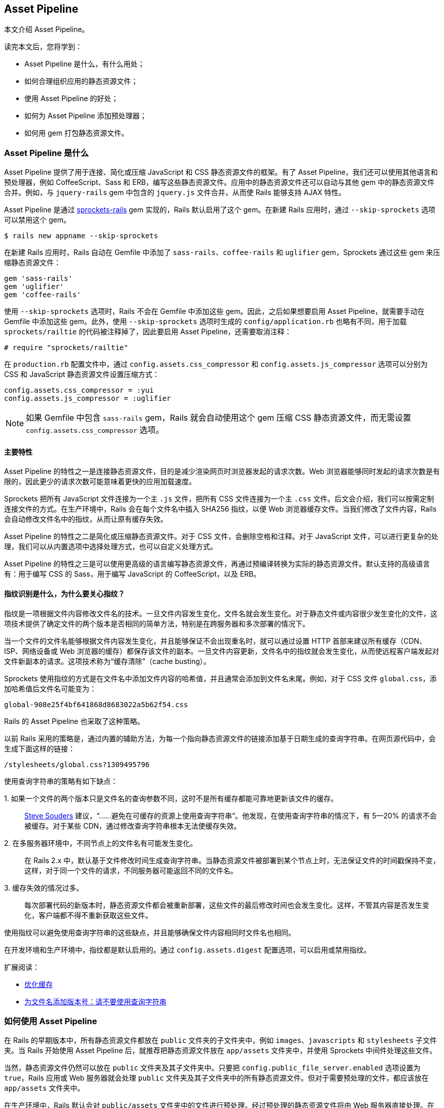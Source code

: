 [[the-asset-pipeline]]
== Asset Pipeline

// chinakr 翻译

[.chapter-abstract]
--
本文介绍 Asset Pipeline。

读完本文后，您将学到：

* Asset Pipeline 是什么，有什么用处；
* 如何合理组织应用的静态资源文件；
* 使用 Asset Pipeline 的好处；
* 如何为 Asset Pipeline 添加预处理器；
* 如何用 gem 打包静态资源文件。
--

[[what-is-the-asset-pipeline]]
=== Asset Pipeline 是什么

Asset Pipeline 提供了用于连接、简化或压缩 JavaScript 和 CSS 静态资源文件的框架。有了 Asset Pipeline，我们还可以使用其他语言和预处理器，例如 CoffeeScript、Sass 和 ERB，编写这些静态资源文件。应用中的静态资源文件还可以自动与其他 gem 中的静态资源文件合并。例如，与 `jquery-rails` gem 中包含的 `jquery.js` 文件合并，从而使 Rails 能够支持 AJAX 特性。

Asset Pipeline 是通过 link:https://github.com/rails/sprockets-rails[sprockets-rails] gem 实现的，Rails 默认启用了这个 gem。在新建 Rails 应用时，通过 `--skip-sprockets` 选项可以禁用这个 gem。

[source,sh]
----
$ rails new appname --skip-sprockets
----

在新建 Rails 应用时，Rails 自动在 Gemfile 中添加了 `sass-rails`、`coffee-rails` 和 `uglifier` gem，Sprockets 通过这些 gem 来压缩静态资源文件：

[source,ruby]
----
gem 'sass-rails'
gem 'uglifier'
gem 'coffee-rails'
----

使用 `--skip-sprockets` 选项时，Rails 不会在 Gemfile 中添加这些 gem。因此，之后如果想要启用 Asset Pipeline，就需要手动在 Gemfile 中添加这些 gem。此外，使用 `--skip-sprockets` 选项时生成的 `config/application.rb` 也略有不同，用于加载 `sprockets/railtie` 的代码被注释掉了，因此要启用 Asset Pipeline，还需要取消注释：

[source,ruby]
----
# require "sprockets/railtie"
----

在 `production.rb` 配置文件中，通过 `config.assets.css_compressor` 和 `config.assets.js_compressor` 选项可以分别为 CSS 和 JavaScript 静态资源文件设置压缩方式：

[source,ruby]
----
config.assets.css_compressor = :yui
config.assets.js_compressor = :uglifier
----

NOTE: 如果 Gemfile 中包含 `sass-rails` gem，Rails 就会自动使用这个 gem 压缩 CSS 静态资源文件，而无需设置 `config.assets.css_compressor` 选项。

[[main-features]]
==== 主要特性

Asset Pipeline 的特性之一是连接静态资源文件，目的是减少渲染网页时浏览器发起的请求次数。Web 浏览器能够同时发起的请求次数是有限的，因此更少的请求次数可能意味着更快的应用加载速度。

Sprockets 把所有 JavaScript 文件连接为一个主 `.js` 文件，把所有 CSS 文件连接为一个主 `.css` 文件。后文会介绍，我们可以按需定制连接文件的方式。在生产环境中，Rails 会在每个文件名中插入 SHA256 指纹，以便 Web 浏览器缓存文件。当我们修改了文件内容，Rails 会自动修改文件名中的指纹，从而让原有缓存失效。

Asset Pipeline 的特性之二是简化或压缩静态资源文件。对于 CSS 文件，会删除空格和注释。对于 JavaScript 文件，可以进行更复杂的处理，我们可以从内置选项中选择处理方式，也可以自定义处理方式。

Asset Pipeline 的特性之三是可以使用更高级的语言编写静态资源文件，再通过预编译转换为实际的静态资源文件。默认支持的高级语言有：用于编写 CSS 的 Sass，用于编写 JavaScript 的 CoffeeScript，以及 ERB。

[[what-is-fingerprinting-and-why-should-i-care]]
==== 指纹识别是什么，为什么要关心指纹？

指纹是一项根据文件内容修改文件名的技术。一旦文件内容发生变化，文件名就会发生变化。对于静态文件或内容很少发生变化的文件，这项技术提供了确定文件的两个版本是否相同的简单方法，特别是在跨服务器和多次部署的情况下。

当一个文件的文件名能够根据文件内容发生变化，并且能够保证不会出现重名时，就可以通过设置 HTTP 首部来建议所有缓存（CDN、ISP、网络设备或 Web 浏览器的缓存）都保存该文件的副本。一旦文件内容更新，文件名中的指纹就会发生变化，从而使远程客户端发起对文件新副本的请求。这项技术称为“缓存清除”（cache busting）。

Sprockets 使用指纹的方式是在文件名中添加文件内容的哈希值，并且通常会添加到文件名末尾。例如，对于 CSS 文件 `global.css`，添加哈希值后文件名可能变为：

----
global-908e25f4bf641868d8683022a5b62f54.css
----

Rails 的 Asset Pipeline 也采取了这种策略。

以前 Rails 采用的策略是，通过内置的辅助方法，为每一个指向静态资源文件的链接添加基于日期生成的查询字符串。在网页源代码中，会生成下面这样的链接：

----
/stylesheets/global.css?1309495796
----

使用查询字符串的策略有如下缺点：

+1.+ 如果一个文件的两个版本只是文件名的查询参数不同，这时不是所有缓存都能可靠地更新该文件的缓存。::
  link:http://www.stevesouders.com/blog/2008/08/23/revving-filenames-dont-use-querystring/[Steve Souders] 建议，“……避免在可缓存的资源上使用查询字符串”。他发现，在使用查询字符串的情况下，有 5—20% 的请求不会被缓存。对于某些 CDN，通过修改查询字符串根本无法使缓存失效。

+2.+ 在多服务器环境中，不同节点上的文件名有可能发生变化。::
  在 Rails 2.x 中，默认基于文件修改时间生成查询字符串。当静态资源文件被部署到某个节点上时，无法保证文件的时间戳保持不变，这样，对于同一个文件的请求，不同服务器可能返回不同的文件名。

+3.+ 缓存失效的情况过多。::
  每次部署代码的新版本时，静态资源文件都会被重新部署，这些文件的最后修改时间也会发生变化。这样，不管其内容是否发生变化，客户端都不得不重新获取这些文件。

使用指纹可以避免使用查询字符串的这些缺点，并且能够确保文件内容相同时文件名也相同。

在开发环境和生产环境中，指纹都是默认启用的。通过 `config.assets.digest` 配置选项，可以启用或禁用指纹。

扩展阅读：

* link:http://code.google.com/speed/page-speed/docs/caching.html[优化缓存]
* link:http://www.stevesouders.com/blog/2008/08/23/revving-filenames-dont-use-querystring/[为文件名添加版本号：请不要使用查询字符串]

[[how-to-use-the-asset-pipeline]]
=== 如何使用 Asset Pipeline

在 Rails 的早期版本中，所有静态资源文件都放在 `public` 文件夹的子文件夹中，例如 `images`、`javascripts` 和 `stylesheets` 子文件夹。当 Rails 开始使用 Asset Pipeline 后，就推荐把静态资源文件放在 `app/assets` 文件夹中，并使用 Sprockets 中间件处理这些文件。

当然，静态资源文件仍然可以放在 `public` 文件夹及其子文件夹中。只要把 `config.public_file_server.enabled` 选项设置为 `true`，Rails 应用或 Web 服务器就会处理 `public` 文件夹及其子文件夹中的所有静态资源文件。但对于需要预处理的文件，都应该放在 `app/assets` 文件夹中。

在生产环境中，Rails 默认会对 `public/assets` 文件夹中的文件进行预处理。经过预处理的静态资源文件将由 Web 服务器直接处理。在生产环境中，`app/assets` 文件夹中的文件不会直接交由 Web 服务器处理。

[[controller-specific-assets]]
==== 针对控制器的静态资源文件

当我们使用生成器生成脚手架或控制器时，Rails 会同时为控制器生成 JavaScript 文件（如果 Gemfile 中包含了 `coffee-rails` gem，那么生成的是 CoffeeScript 文件）和 CSS 文件（如果 Gemfile 中包含了 `sass-rails` gem，那么生成的是 SCSS 文件）。此外，在生成脚手架时，Rails 还会生成 `scaffolds.css` 文件（如果 Gemfile 中包含了 `sass-rails` gem，那么生成的是 `scaffolds.scss` 文件）。

例如，当我们生成 `ProjectsController` 时，Rails 会新建 `app/assets/javascripts/projects.coffee` 文件和 `app/assets/stylesheets/projects.scss` 文件。默认情况下，应用会通过 `require_tree` 指令引入这两个文件。关于 `require_tree` 指令的更多介绍，请参阅 <<manifest-files-and-directives>>。

针对控制器的 JavaScript 文件和 CSS 文件也可以只在相应的控制器中引入：

`<%= javascript_include_tag params[:controller] %>` 或 `<%= stylesheet_link_tag params[:controller] %>`

此时，千万不要使用 `require_tree` 指令，否则就会重复包含这些静态资源文件。

WARNING: 在进行静态资源文件预编译时，请确保针对控制器的静态文件是在按页加载时进行预编译的。默认情况下，Rails 不会自动对 `.coffee` 和 `.scss` 文件进行预编译。关于预编译工作原理的更多介绍，请参阅 <<precompiling-assets>>。

NOTE: 要使用 CoffeeScript，就必须安装支持 ExecJS 的运行时。macOS 和 Windows 已经预装了此类运行时。关于所有可用运行时的更多介绍，请参阅 link:https://github.com/rails/execjs#readme[ExecJS] 文档。

通过在 `config/application.rb` 配置文件中添加下述代码，可以禁止生成针对控制器的静态资源文件：

[source,ruby]
----
config.generators do |g|
  g.assets false
end
----

[[asset-organization]]
==== 静态资源文件的组织方式

应用的 Asset Pipeline 静态资源文件可以储存在三个位置：`app/assets`、`lib/assets` 和 `vendor/assets`。

* `app/assets` 文件夹用于储存应用自有的静态资源文件，例如自定义图像、JavaScript 文件和 CSS 文件。

* `lib/assets` 文件夹用于储存自有代码库的静态资源文件，这些代码库或者不适合放在当前应用中，或者需要在多个应用间共享。

* `vendor/assets` 文件夹用于储存第三方代码库的静态资源文件，例如 JavaScript 插件和 CSS 框架。如果第三方代码库中引用了同样由 Asset Pipeline 处理的静态资源文件（图像、CSS 文件等），就必须使用 `asset_path` 这样的辅助方法重新编写相关代码。

WARNING: 从 Rails 3 升级而来的用户需要注意，通过设置应用的清单文件， 我们可以包含 `lib/assets` 和 `vendor/assets` 文件夹中的静态资源文件，但是这两个文件夹不再是预编译数组的一部分。更多介绍请参阅 <<precompiling-assets>>。

[[search-paths]]
===== 搜索路径

当清单文件或辅助方法引用了静态资源文件时，Sprockets 会在静态资源文件的三个默认存储位置中进行查找。

这三个默认存储位置分别是 `app/assets` 文件夹的 `images`、`javascripts` 和 `stylesheets` 子文件夹，实际上这三个文件夹并没有什么特别之处，所有的 `app/assets/*` 文件夹及其子文件夹都会被搜索。

例如，下列文件：

----
app/assets/javascripts/home.js
lib/assets/javascripts/moovinator.js
vendor/assets/javascripts/slider.js
vendor/assets/somepackage/phonebox.js
----

在清单文件中可以像下面这样进行引用：

[source,javascript]
----
//= require home
//= require moovinator
//= require slider
//= require phonebox
----

这些文件夹的子文件夹中的静态资源文件：

----
app/assets/javascripts/sub/something.js
----

可以像下面这样进行引用：

[source,javascript]
----
//= require sub/something
----

通过在 Rails 控制台中检查 `Rails.application.config.assets.paths` 变量，我们可以查看搜索路径。

除了标准的 `app/assets/*` 路径，还可以在 `config/application.rb` 配置文件中为 Asset Pipeline 添加其他路径。例如：

[source,ruby]
----
config.assets.paths << Rails.root.join("lib", "videoplayer", "flash")
----

Rails 会按照路径在搜索路径中出现的先后顺序，对路径进行遍历。因此，在默认情况下，`app/assets` 中的文件优先级最高，将会遮盖 `lib` 和 `vendor` 文件夹中的同名文件。

千万注意，在清单文件之外引用的静态资源文件必须添加到预编译数组中，否则无法在生产环境中使用。

[[using-index-files]]
===== 使用索引文件

对于 Sprockets，名为 `index`（带有相关扩展名）的文件具有特殊用途。

例如，假设应用中使用的 jQuery 库及多个模块储存在 `lib/assets/javascripts/library_name` 文件夹中，那么 `lib/assets/javascripts/library_name/index.js` 文件将作为这个库的清单文件。在这个库的清单文件中，应该按顺序列出所有需要加载的文件，或者干脆使用 `require_tree` 指令。

在应用的清单文件中，可以把这个库作为一个整体加载：

[source,javascript]
----
//= require library_name
----

这样，相关代码总是作为整体在应用中使用，降低了维护成本，并使代码保持简洁。

[[coding-links-to-assets]]
==== 创建指向静态资源文件的链接

Sprockets 没有为访问静态资源文件添加任何新方法，而是继续使用我们熟悉的 `javascript_include_tag` 和 `stylesheet_link_tag` 辅助方法：

[source,erb]
----
<%= stylesheet_link_tag "application", media: "all" %>
<%= javascript_include_tag "application" %>
----

如果使用了 Rails 默认包含的 `turbolinks` gem，并使用了 `data-turbolinks-track` 选项，Turbolinks 就会检查静态资源文件是否有更新，如果有更新就加载到页面中：

[source,erb]
----
<%= stylesheet_link_tag "application", media: "all", "data-turbolinks-track" => "reload" %>
<%= javascript_include_tag "application", "data-turbolinks-track" => "reload" %>
----

在常规视图中，我们可以像下面这样访问 `app/assets/images` 文件夹中的图像：

[source,erb]
----
<%= image_tag "rails.png" %>
----

如果在应用中启用了 Asset Pipeline，并且未在当前环境中禁用 Asset Pipeline，那么这个图像文件将由 Sprockets 处理。如果图像的位置是 `public/assets/rails.png`，那么将由 Web 服务器处理。

如果文件请求包含 SHA256 哈希值，例如 `public/assets/rails-f90d8a84c707a8dc923fca1ca1895ae8ed0a09237f6992015fef1e11be77c023.png`，处理的方式也是一样的。关于如何生成哈希值的介绍，请参阅 <<in-production>>。

Sprockets 还会检查 `config.assets.paths` 中指定的路径，其中包括 Rails 应用的标准路径和 Rails 引擎添加的路径。

也可以把图像放在子文件夹中，访问时只需加上子文件夹的名称即可：

[source,erb]
----
<%= image_tag "icons/rails.png" %>
----

WARNING: 如果对静态资源文件进行了预编译（请参阅 <<in-production>>），那么在页面中链接到并不存在的静态资源文件或空字符串将导致该页面抛出异常。因此，在使用 `image_tag` 等辅助方法处理用户提供的数据时一定要小心。

[[css-and-erb]]
===== CSS 和 ERB

Asset Pipeline 会自动计算 ERB 的值。也就是说，只要给 CSS 文件添加 `.erb` 扩展名（例如 `application.css.erb`），就可以在 CSS 规则中使用 `asset_path` 等辅助方法。

[source,erb]
----
.class { background-image: url(<%= asset_path 'image.png' %>) }
----

上述代码中的 `asset_path` 辅助方法会返回指向图像真实路径的链接。图像必须位于静态文件加载路径中，例如 `app/assets/images/image.png`，以便在这里引用。如果在 `public/assets` 文件夹中已经存在此图像的带指纹的版本，那么将引用这个带指纹的版本。

要想使用 link:http://en.wikipedia.org/wiki/Data_URI_scheme[data URI]（用于把图像数据直接嵌入 CSS 文件中），可以使用 `asset_data_uri` 辅助方法：

[source,erb]
----
#logo { background: url(<%= asset_data_uri 'logo.png' %>) }
----

`asset_data_uri` 辅助方法会把正确格式化后的 data URI 插入 CSS 源代码中。

注意，关闭标签不能使用 `-%>` 形式。

[[css-and-sass]]
===== CSS 和 Sass

在使用 Asset Pipeline 时，静态资源文件的路径都必须重写，为此 `sass-rails` gem 提供了 `-url` 和 `-path` 系列辅助方法（在 Sass 中使用连字符，在 Ruby 中使用下划线），用于处理图像、字体、视频、音频、JavaScript 和 CSS 等类型的静态资源文件。

* `image-url("rails.png")` 会返回 `url(/assets/rails.png)`
* `image-path("rails.png")` 会返回 `"/assets/rails.png"`

或使用更通用的形式：

* `asset-url("rails.png")` 返回 `url(/assets/rails.png)`
* `asset-path("rails.png")` 返回 `"/assets/rails.png"`

[[javascript-coffeescript-and-erb]]
===== JavaScript/CoffeeScript 和 ERB

只要给 JavaScript 文件添加 `.erb` 扩展名（例如 `application.js.erb`），就可以在 JavaScript 源代码中使用 `asset_path` 辅助方法：

[source,erb]
----
$('#logo').attr({ src: "<%= asset_path('logo.png') %>" });
----

上述代码中的 `asset_path` 辅助方法会返回指向图像真实路径的链接。

同样，只要给 CoffeeScript 文件添加 `.erb` 扩展名（例如 `application.coffee.erb`），就可以在 CoffeeScript 源代码中使用 `asset_path` 辅助方法：

[source,erb]
----
$('#logo').attr src: "<%= asset_path('logo.png') %>"
----

[[manifest-files-and-directives]]
==== 清单文件和指令

Sprockets 使用清单文件来确定需要包含和处理哪些静态资源文件。这些清单文件中的指令会告诉 Sprockets，要想创建 CSS 或 JavaScript 文件需要加载哪些文件。通过这些指令，可以让 Sprockets 加载指定文件，对这些文件进行必要的处理，然后把它们连接为单个文件，最后进行压缩（压缩方式取决于 `Rails.application.config.assets.js_compressor` 选项的值）。这样在页面中只需处理一个文件而非多个文件，减少了浏览器的请求次数，大大缩短了页面的加载时间。通过压缩还能使文件变小，使浏览器可以更快地下载。

例如，在默认情况下，新建 Rails 应用的 `app/assets/javascripts/application.js` 文件包含下面几行代码：

[source,javascript]
----
// ...
//= require jquery
//= require jquery_ujs
//= require_tree .
----

在 JavaScript 文件中，Sprockets 指令以 `//=.` 开头。上述代码中使用了 `require` 和 `require_tree` 指令。`require` 指令用于告知 Sprockets 哪些文件需要加载。这里加载的是 Sprockets 搜索路径中的 `jquery.js` 和 `jquery_ujs.js` 文件。我们不必显式提供文件的扩展名，因为 Sprockets 假定在 `.js` 文件中加载的总是 `.js` 文件。

`require_tree` 指令告知 `Sprockets` 以递归方式包含指定文件夹中的所有 JavaScript 文件。在指定文件夹路径时，必须使用相对于清单文件的相对路径。也可以通过 `require_directory` 指令包含指定文件夹中的所有 JavaScript 文件，此时将不会采取递归方式。

清单文件中的指令是按照从上到下的顺序处理的，但我们无法确定 `require_tree` 指令包含文件的顺序，因此不应该依赖于这些文件的顺序。如果想要确保连接文件时某些 JavaScript 文件出现在其他 JavaScript 文件之前，可以在清单文件中先行加载这些文件。注意，`require` 系列指令不会重复加载文件。

在默认情况下，新建 Rails 应用的 `app/assets/stylesheets/application.css` 文件包含下面几行代码：

[source,css]
----
/* ...
*= require_self
*= require_tree .
*/
----

无论新建 Rails 应用时是否使用了 `--skip-sprockets` 选项，Rails 都会创建 `app/assets/javascripts/application.js` 和 `app/assets/stylesheets/application.css` 文件。因此，之后想要使用 Asset Pipeline 非常容易。

我们在 JavaScript 文件中使用的指令同样可以在 CSS 文件中使用，此时加载的是 CSS 文件而不是 JavaScript 文件。在 CSS 清单文件中，`require_tree` 指令的工作原理和在 JavaScript 清单文件中相同，会加载指定文件夹中的所有 CSS 文件。

上述代码中使用了 `require_self` 指令，用于把当前文件中的 CSS 代码（如果存在）插入调用这个指令的位置。

NOTE: 要想使用多个 Sass 文件，通常应该使用 link:http://sass-lang.com/docs/yardoc/file.SASS_REFERENCE.html#import[Sass @import 规则]，而不是 Sprockets 指令。如果使用 Sprockets 指令，这些 Sass 文件将拥有各自的作用域，这样变量和混入只能在定义它们的文件中使用。

和使用 `require_tree` 指令相比，使用 `pass:[@import "*"]` 和 `pass:[@import "**/*"]` 的效果完全相同，都能加载指定文件夹中的所有文件。更多介绍和注意事项请参阅 link:https://github.com/rails/sass-rails#features[sass-rails 文档]。

我们可以根据需要使用多个清单文件。例如，可以用 `admin.js` 和 `admin.css` 清单文件分别包含应用管理后台的 JS 和 CSS 文件。

CSS 清单文件中指令的执行顺序类似于前文介绍的 JavaScript 清单文件，尤其是加载的文件都会按照指定顺序依次编译。例如，我们可以像下面这样把 3 个 CSS 文件连接在一起：

[source,css]
----
/* ...
*= require reset
*= require layout
*= require chrome
*/
----

[[preprocessing]]
==== 预处理

静态资源文件的扩展名决定了预处理的方式。在使用默认的 Rails gemset 生成控制器或脚手架时，会生成 CoffeeScript 和 SCSS 文件，而不是普通的 JavaScript 和 CSS 文件。在前文的例子中，生成 `projects` 控制器时会生成 `app/assets/javascripts/projects.coffee` 和 `app/assets/stylesheets/projects.scss` 文件。

在开发环境中，或 Asset Pipeline 被禁用时，会使用 `coffee-script` 和 `sass` gem 提供的处理器分别处理相应的文件请求，并把生成的 JavaScript 和 CSS 文件发给浏览器。当 Asset Pipeline 可用时，会对这些文件进行预处理，然后储存在 `public/assets` 文件夹中，由 Rails 应用或 Web 服务器处理。

通过添加其他扩展名，可以对文件进行更多预处理。对扩展名的解析顺序是从右到左，相应的预处理顺序也是从右到左。例如，对于 `app/assets/stylesheets/projects.scss.erb` 文件，会先处理 ERB，再处理 SCSS，最后作为 CSS 文件处理。同样，对于 `app/assets/javascripts/projects.coffee.erb` 文件，会先处理 ERB，再处理 CoffeeScript，最后作为 JavaScript 文件处理。

记住预处理顺序很重要。例如，如果我们把文件名写为 `app/assets/javascripts/projects.erb.coffee`，就会先处理 CoffeeScript，这时一旦遇到 ERB 代码就会出错。

[[in-development]]
=== 在开发环境中

在开发环境中，Asset Pipeline 会按照清单文件中指定的顺序处理静态资源文件。

对于清单文件 `app/assets/javascripts/application.js`：

[source,javascript]
----
//= require core
//= require projects
//= require tickets
----

会生成下面的 HTML：

[source,html]
----
<script src="/assets/core.js?body=1"></script>
<script src="/assets/projects.js?body=1"></script>
<script src="/assets/tickets.js?body=1"></script>
----

其中 `body` 参数是使用 Sprockets 时必须使用的参数。

[[runtime-error-checking]]
==== 检查运行时错误

在生产环境中，Asset Pipeline 默认会在运行时检查潜在错误。要想禁用此行为，可以设置：

[source,ruby]
----
config.assets.raise_runtime_errors = false
----

当此选项设置为 `true` 时，Asset Pipeline 会检查应用中加载的所有静态资源文件是否都已包含在 `config.assets.precompile` 列表中。如果此时 `config.assets.digest` 也设置为 `true`，Asset Pipeline 会要求所有对静态资源文件的请求都包含指纹（digest）。

[[raise-an-error-when-an-asset-is-not-found]]
==== 找不到静态资源时抛出错误

如果使用的 sprockets-rails 是 3.2.0 或以上版本，可以配置找不到静态资源时的行为。如果禁用了“静态资源后备机制”，找不到静态资源时抛出错误。

[source,ruby]
----
config.assets.unknown_asset_fallback = false
----

如果启用了“静态资源后备机制”，找不到静态资源时，输出路径，而不抛出错误。静态资源后备机制默认启用。

[[turning-digests-off]]
==== 关闭指纹

通过修改 `config/environments/development.rb` 配置文件，我们可以关闭指纹：

[source,ruby]
----
config.assets.digest = false
----

当此选项设置为 `true` 时，Rails 会为静态资源文件的 URL 生成指纹。

[[turning-debugging-off]]
==== 关闭调试

通过修改 `config/environments/development.rb` 配置文件，我们可以关闭调式模式：

[source,ruby]
----
config.assets.debug = false
----

当调试模式关闭时，Sprockets 会对所有文件进行必要的预处理，然后把它们连接起来。此时，前文的清单文件会生成下面的 HTML：

[source,html]
----
<script src="/assets/application.js"></script>
----

当服务器启动后，静态资源文件将在第一次请求时进行编译和缓存。Sprockets 通过设置 `must-revalidate Cache-Control` HTTP 首部，来减少后续请求造成的开销，此时对于后续请求浏览器会得到 304（未修改）响应。

如果清单文件中的某个文件在两次请求之间发生了变化，服务器会使用新编译的文件作为响应。

还可以通过 Rails 辅助方法启用调试模式：

[source,erb]
----
<%= stylesheet_link_tag "application", debug: true %>
<%= javascript_include_tag "application", debug: true %>
----

当然，如果已经启用了调式模式，再使用 `:debug` 选项就完全是多余的了。

在开发模式中，我们也可以启用压缩功能以检查其工作是否正常，在需要进行调试时再禁用压缩功能。

[[in-production]]
=== 在生产环境中

在生产环境中，Sprockets 会使用前文介绍的指纹机制。默认情况下，Rails 假定静态资源文件都经过了预编译，并将由 Web 服务器处理。

在预编译阶段，Sprockets 会根据静态资源文件的内容生成 SHA256 哈希值，并在保存文件时把这个哈希值添加到文件名中。Rails 辅助方法会用这些包含指纹的文件名代替清单文件中的文件名。

例如，下面的代码：

[source,erb]
----
<%= javascript_include_tag "application" %>
<%= stylesheet_link_tag "application" %>
----

会生成下面的 HTML：

[source,html]
----
<script src="/assets/application-908e25f4bf641868d8683022a5b62f54.js"></script>
<link href="/assets/application-4dd5b109ee3439da54f5bdfd78a80473.css" media="screen"
rel="stylesheet" />
----

NOTE: Rails 开始使用 Asset Pipeline 后，不再使用 `:cache` 和 `:concat` 选项，因此在调用 `javascript_include_tag` 和 `stylesheet_link_tag` 辅助方法时需要删除这些选项。

可以通过 `config.assets.digest` 初始化选项（默认为 `true`）启用或禁用指纹功能。

NOTE: 在正常情况下，请不要修改默认的 `config.assets.digest` 选项（默认为 `true`）。如果文件名中未包含指纹，并且 HTTP 头信息的过期时间设置为很久以后，远程客户端将无法在文件内容发生变化时重新获取文件。

[[precompiling-assets]]
==== 预编译静态资源文件

Rails 提供了一个 Rake 任务，用于编译 Asset Pipeline 清单文件中的静态资源文件和其他相关文件。

经过编译的静态资源文件将储存在 `config.assets.prefix` 选项指定的路径中，默认为 `/assets` 文件夹。

部署 Rails 应用时可以在服务器上执行这个 Rake 任务，以便直接在服务器上完成静态资源文件的编译。关于本地编译的介绍，请参阅下一节。

这个 Rake 任务是：

[source,sh]
----
$ RAILS_ENV=production bin/rails assets:precompile
----

Capistrano（v2.15.1 及更高版本）提供了对这个 Rake 任务的支持。只需把下面这行代码添加到 `Capfile` 中：

[source,ruby]
----
load 'deploy/assets'
----

就会把 `config.assets.prefix` 选项指定的文件夹链接到 `shared/assets` 文件夹。当然，如果 `shared/assets` 文件夹已经用于其他用途，我们就得自己编写部署任务了。

需要注意的是，`shared/assets` 文件夹会在多次部署之间共享，这样引用了这些静态资源文件的远程客户端的缓存页面在其生命周期中就能正常工作。

编译文件时的默认匹配器（matcher）包括 `application.js`、`application.css`，以及 `app/assets` 文件夹和 gem 中的所有非 JS/CSS 文件（会自动包含所有图像）：

[source,ruby]
----
[ Proc.new { |filename, path| path =~ /app\/assets/ && !%w(.js .css).include?(File.extname(filename)) },
/application.(css|js)$/ ]
----

NOTE: 这个匹配器（及预编译数组的其他成员；见后文）会匹配编译后的文件名，这意味着无论是 JS/CSS 文件，还是能够编译为 JS/CSS 的文件，都将被排除在外。例如，`.coffee` 和 `.scss` 文件能够编译为 JS/CSS，因此被排除在默认的编译范围之外。

要想包含其他清单文件，或单独的 JavaScript 和 CSS 文件，可以把它们添加到 `config/initializers/assets.rb` 配置文件的 `precompile` 数组中：

[source,ruby]
----
Rails.application.config.assets.precompile += %w( admin.js admin.css )
----

NOTE: 添加到 `precompile` 数组的文件名应该以 `.js` 或 `.css` 结尾，即便实际添加的是 CoffeeScript 或 Sass 文件也是如此。

`assets:precompile` 这个 Rake 任务还会成生 `.sprockets-manifest-md5hash.json` 文件（其中 `md5hash` 是一个 MD5 哈希值），其内容是所有静态资源文件及其指纹的列表。有了这个文件，Rails 辅助方法不需要 Sprockets 就能获得静态资源文件对应的指纹。下面是一个典型的 `.sprockets-manifest-md5hash.json` 文件的例子：

[source,json]
----
{"files":{"application-aee4be71f1288037ae78b997df388332edfd246471b533dcedaa8f9fe156442b.js":{"logical_path":"application.js","mtime":"2016-12-23T20:12:03-05:00","size":412383,
"digest":"aee4be71f1288037ae78b997df388332edfd246471b533dcedaa8f9fe156442b","integrity":"sha256-ruS+cfEogDeueLmX3ziDMu39JGRxtTPc7aqPn+FWRCs="},
"application-86a292b5070793c37e2c0e5f39f73bb387644eaeada7f96e6fc040a028b16c18.css":{"logical_path":"application.css","mtime":"2016-12-23T19:12:20-05:00","size":2994,
"digest":"86a292b5070793c37e2c0e5f39f73bb387644eaeada7f96e6fc040a028b16c18","integrity":"sha256-hqKStQcHk8N+LA5fOfc7s4dkTq6tp/lub8BAoCixbBg="},
"favicon-8d2387b8d4d32cecd93fa3900df0e9ff89d01aacd84f50e780c17c9f6b3d0eda.ico":{"logical_path":"favicon.ico","mtime":"2016-12-23T20:11:00-05:00","size":8629,
"digest":"8d2387b8d4d32cecd93fa3900df0e9ff89d01aacd84f50e780c17c9f6b3d0eda","integrity":"sha256-jSOHuNTTLOzZP6OQDfDp/4nQGqzYT1DngMF8n2s9Dto="},
"my_image-f4028156fd7eca03584d5f2fc0470df1e0dbc7369eaae638b2ff033f988ec493.png":{"logical_path":"my_image.png","mtime":"2016-12-23T20:10:54-05:00","size":23414,
"digest":"f4028156fd7eca03584d5f2fc0470df1e0dbc7369eaae638b2ff033f988ec493","integrity":"sha256-9AKBVv1+ygNYTV8vwEcN8eDbxzaequY4sv8DP5iOxJM="}},
"assets":{"application.js":"application-aee4be71f1288037ae78b997df388332edfd246471b533dcedaa8f9fe156442b.js",
"application.css":"application-86a292b5070793c37e2c0e5f39f73bb387644eaeada7f96e6fc040a028b16c18.css",
"favicon.ico":"favicon-8d2387b8d4d32cecd93fa3900df0e9ff89d01aacd84f50e780c17c9f6b3d0eda.ico",
"my_image.png":"my_image-f4028156fd7eca03584d5f2fc0470df1e0dbc7369eaae638b2ff033f988ec493.png"}}
----

`.sprockets-manifest-md5hash.json` 文件默认位于 `config.assets.prefix` 选项所指定的位置的根目录（默认为 `/assets` 文件夹）。

NOTE: 在生产环境中，如果有些预编译后的文件丢失了，Rails 就会抛出 `Sprockets::Helpers::RailsHelper::AssetPaths::AssetNotPrecompiledError` 异常，提示所丢失文件的文件名。

[[far-future-expires-header]]
===== 在 HTTP 首部中设置为很久以后才过期

预编译后的静态资源文件储存在文件系统中，并由 Web 服务器直接处理。默认情况下，这些文件的 HTTP 首部并不会在很久以后才过期，为了充分发挥指纹的作用，我们需要修改服务器配置中的请求头过期时间。

对于 Apache：

[source,apache]
----
# 在启用 Apache 模块 `mod_expires` 的情况下，才能使用
# Expires* 系列指令。
<Location /assets/>
  # 在使用 Last-Modified 的情况下，不推荐使用 ETag
  Header unset ETag
  FileETag None
  # RFC 规定缓存时间为 1 年
  ExpiresActive On
  ExpiresDefault "access plus 1 year"
</Location>
----

对于 Nginx：

[source,nginx]
----
location ~ ^/assets/ {
  expires 1y;
  add_header Cache-Control public;

  add_header ETag "";
}
----

[[local-precompilation]]
==== 本地预编译

在本地预编译静态资源文件的理由如下：

* 可能没有生产环境服务器文件系统的写入权限；
* 可能需要部署到多台服务器，不想重复编译；
* 部署可能很频繁，但静态资源文件很少变化。

本地编译允许我们把编译后的静态资源文件纳入源代码版本控制，并按常规方式部署。

有三个注意事项：

* 不要运行用于预编译静态资源文件的 Capistrano 部署任务；
* 开发环境中必须安装压缩或简化静态资源文件所需的工具；
* 必须修改下面这个设置：

在 `config/environments/development.rb` 配置文件中添加下面这行代码：

[source,ruby]
----
config.assets.prefix = "/dev-assets"
----

在开发环境中，通过修改 `prefix`，可以让 Sprockets 使用不同的 URL 处理静态资源文件，并把所有请求都交给 Sprockets 处理。在生产环境中，`prefix` 仍然应该设置为 `/assets`。在开发环境中，如果不修改 `prefix`，应用就会优先读取 `/assets` 文件夹中预编译后的静态资源文件，这样对静态资源文件进行修改后，除非重新编译，否则看不到任何效果。

实际上，通过修改 `prefix`，我们可以在本地预编译静态资源文件，并把这些文件储存在工作目录中，同时可以根据需要随时将其纳入源代码版本控制。开发模式将按我们的预期正常工作。

[[live-compilation]]
==== 实时编译

在某些情况下，我们需要使用实时编译。在实时编译模式下，Asset Pipeline 中的所有静态资源文件都由 Sprockets 直接处理。

通过如下设置可以启用实时编译：

[source,ruby]
----
config.assets.compile = true
----

如前文所述，静态资源文件会在首次请求时被编译和缓存，辅助方法会把清单文件中的文件名转换为带 SHA256 哈希值的版本。

Sprockets 还会把 `Cache-Control` HTTP 首部设置为 `max-age=31536000`，意思是服务器和客户端浏览器的所有缓存的过期时间是 1 年。这样在本地浏览器缓存或中间缓存中找到所需静态资源文件的可能性会大大增加，从而减少从服务器上获取静态资源文件的请求次数。

但是实时编译模式会使用更多内存，性能也比默认设置更差，因此并不推荐使用。

如果部署应用的生产服务器没有预装 JavaScript 运行时，可以在 Gemfile 中添加一个：

[source,ruby]
----
group :production do
  gem 'therubyracer'
end
----

[[cdns]]
==== CDN

CDN 的意思是link:http://en.wikipedia.org/wiki/Content_delivery_network[内容分发网络]，主要用于缓存全世界的静态资源文件。当 Web 浏览器请求静态资源文件时，CDN 会从地理位置最近的 CDN 服务器上发送缓存的文件副本。如果我们在生产环境中让 Rails 直接处理静态资源文件，那么在应用前端使用 CDN 将是最好的选择。

使用 CDN 的常见模式是把生产环境中的应用设置为“源”服务器，也就是说，当浏览器从 CDN 请求静态资源文件但缓存未命中时，CDN 将立即从“源”服务器中抓取该文件，并对其进行缓存。例如，假设我们在 `example.com` 上运行 Rails 应用，并在 `mycdnsubdomain.fictional-cdn.com` 上配置了 CDN，在处理对 `mycdnsubdomain.fictional-cdn.com/assets/smile.png` 的首次请求时，CDN 会抓取 `example.com/assets/smile.png` 并进行缓存。之后再请求 `mycdnsubdomain.fictional-cdn.com/assets/smile.png` 时，CDN 会直接提供缓存中的文件副本。对于任何请求，只要 CDN 能够直接处理，就不会访问 Rails 服务器。由于 CDN 提供的静态资源文件由地理位置最近的 CDN 服务器提供，因此对请求的响应更快，同时 Rails 服务器不再需要花费大量时间处理静态资源文件，因此可以专注于更快地处理应用代码。

[[set-up-a-cdn-to-serve-static-assets]]
===== 设置用于处理静态资源文件的 CDN

要设置 CDN，首先必须在公开的互联网 URL 地址上（例如 `example.com`）以生产环境运行 Rails 应用。下一步，注册云服务提供商的 CDN 服务。然后配置 CDN 的“源”服务器，把它指向我们的网站 `example.com`，具体配置方法请参考云服务提供商的文档。

CDN 提供商会为我们的应用提供一个自定义子域名，例如 `mycdnsubdomain.fictional-cdn.com`（注意 `fictional-cdn.com` 只是撰写本文时杜撰的一个 CDN 提供商）。完成 CDN 服务器配置后，还需要告诉浏览器从 CDN 抓取静态资源文件，而不是直接从 Rails 服务器抓取。为此，需要在 Rails 配置中，用静态资源文件的主机代替相对路径。通过 `config/environments/production.rb` 配置文件的 `config.action_controller.asset_host` 选项，我们可以设置静态资源文件的主机：

[source,ruby]
----
config.action_controller.asset_host = 'mycdnsubdomain.fictional-cdn.com'
----

NOTE: 这里只需提供“主机”，即前文提到的子域名，而不需要指定 HTTP 协议，例如 `http://` 或 `https://`。默认情况下，Rails 会使用网页请求的 HTTP 协议作为指向静态资源文件链接的协议。

还可以通过link:http://en.wikipedia.org/wiki/Environment_variable[环境变量]设置静态资源文件的主机，这样可以方便地在不同的运行环境中使用不同的静态资源文件：

[source,ruby]
----
config.action_controller.asset_host = ENV['CDN_HOST']
----

NOTE: 这里还需要把服务器上的 `CDN_HOST` 环境变量设置为 `mycdnsubdomain.fictional-cdn.com`。

服务器和 CDN 配置好后，就可以像下面这样引用静态资源文件：

[source,erb]
----
<%= asset_path('smile.png') %>
----

这时返回的不再是相对路径 `/assets/smile.png`（出于可读性考虑省略了文件名中的指纹），而是指向 CDN 的完整路径：

----
http://mycdnsubdomain.fictional-cdn.com/assets/smile.png
----

如果 CDN 上有 `smile.png` 文件的副本，就会直接返回给浏览器，而 Rails 服务器甚至不知道有浏览器请求了 `smile.png` 文件。如果 CDN 上没有 `smile.png` 文件的副本，就会先从“源”服务器上抓取 `example.com/assets/smile.png` 文件，再返回给浏览器，同时保存文件的副本以备将来使用。

如果只想让 CDN 处理部分静态资源文件，可以在调用静态资源文件辅助方法时使用 `:host` 选项，以覆盖 `config.action_controller.asset_host` 选项中设置的值：

[source,erb]
----
<%= asset_path 'image.png', host: 'mycdnsubdomain.fictional-cdn.com' %>
----

[[customize-cdn-caching-behavior]]
===== 自定义 CDN 缓存行为

CDN 的作用是为内容提供缓存。如果 CDN 上有过期或不良内容，那么不仅不能对应用有所助益，反而会造成负面影响。本小节将介绍大多数 CDN 的一般缓存行为，而我们使用的 CDN 在特性上可能会略有不同。

[[cdn-request-caching]]
====== CDN 请求缓存

我们常说 CDN 对于缓存静态资源文件非常有用，但实际上 CDN 缓存的是整个请求。其中既包括了静态资源文件的请求体，也包括了其首部。其中，`Cache-Control` 首部是最重要的，用于告知 CDN（和 Web 浏览器）如何缓存文件内容。假设用户请求了 `/assets/i-dont-exist.png` 这个并不存在的静态资源文件，并且 Rails 应用返回的是 404，那么只要设置了合法的 `Cache-Control` 首部，CDN 就会缓存 404 页面。

[[cdn-header-debugging]]
====== 调试 CDN 首部

检查 CDN 是否正确缓存了首部的方法之一是使用 link:http://explainshell.com/explain?cmd=curl+-I+http%3A%2F%2Fwww.example.com[curl]。我们可以分别从 Rails 服务器和 CDN 获取首部，然后确认二者是否相同：

[source,sh]
----
$ curl -I http://www.example/assets/application-
d0e099e021c95eb0de3615fd1d8c4d83.css
HTTP/1.1 200 OK
Server: Cowboy
Date: Sun, 24 Aug 2014 20:27:50 GMT
Connection: keep-alive
Last-Modified: Thu, 08 May 2014 01:24:14 GMT
Content-Type: text/css
Cache-Control: public, max-age=2592000
Content-Length: 126560
Via: 1.1 vegur
----

CDN 中副本的首部：

[source,sh]
----
$ curl -I http://mycdnsubdomain.fictional-cdn.com/application-
d0e099e021c95eb0de3615fd1d8c4d83.css
HTTP/1.1 200 OK Server: Cowboy Last-
Modified: Thu, 08 May 2014 01:24:14 GMT Content-Type: text/css
Cache-Control:
public, max-age=2592000
Via: 1.1 vegur
Content-Length: 126560
Accept-Ranges:
bytes
Date: Sun, 24 Aug 2014 20:28:45 GMT
Via: 1.1 varnish
Age: 885814
Connection: keep-alive
X-Served-By: cache-dfw1828-DFW
X-Cache: HIT
X-Cache-Hits:
68
X-Timer: S1408912125.211638212,VS0,VE0
----

在 CDN 文档中可以查询 CDN 提供的额外首部，例如 `X-Cache`。

[[cdns-and-the-cache-control-header]]
====== CDN 和 `Cache-Control` 首部

link:http://www.w3.org/Protocols/rfc2616/rfc2616-sec14.html#sec14.9[Cache-Control 首部]是一个 W3C 规范，用于描述如何缓存请求。当未使用 CDN 时，浏览器会根据 `Cache-Control` 首部来缓存文件内容。在静态资源文件未修改的情况下，浏览器就不必重新下载 CSS 或 JavaScript 等文件了。通常，Rails 服务器需要告诉 CDN（和浏览器）这些静态资源文件是“公共的”，这样任何缓存都可以保存这些文件的副本。此外，通常还会通过 `max-age` 字段来设置缓存失效前储存对象的时间。`max-age` 字段的单位是秒，最大设置为 31536000，即一年。在 Rails 应用中设置 `Cache-Control` 首部的方法如下：

[source,ruby]
----
config.public_file_server.headers = {
  'Cache-Control' => 'public, max-age=31536000'
}
----

现在，在生产环境中，Rails 应用的静态资源文件在 CDN 上会被缓存长达 1 年之久。由于大多数 CDN 会缓存首部，静态资源文件的 `Cache-Control` 首部会被传递给请求该静态资源文件的所有浏览器，这样浏览器就会长期缓存该静态资源文件，直到缓存过期后才会重新请求该文件。

[[cdns-and-url-based-cache-invalidation]]
====== CDN 和基于 URL 地址的缓存失效

大多数 CDN 会根据完整的 URL 地址来缓存静态资源文件的内容。因此，缓存

----
http://mycdnsubdomain.fictional-cdn.com/assets/smile-123.png
----

和缓存

----
http://mycdnsubdomain.fictional-cdn.com/assets/smile.png
----

被认为是两个完全不同的静态资源文件的缓存。

如果我们把 `Cache-Control` HTTP 首部的 `max-age` 值设得很大，那么当静态资源文件的内容发生变化时，应同时使原有缓存失效。例如，当我们把黄色笑脸图像更换为蓝色笑脸图像时，我们希望网站的所有访客看到的都是新的蓝色笑脸图像。如果我们使用了 CDN，并使用了 Rails Asset Pipeline `config.assets.digest` 选项的默认值 `true`，一旦静态资源文件的内容发生变化，其文件名就会发生变化。这样，我们就不需要每次手动使某个静态资源文件的缓存失效。通过使用唯一的新文件名，我们就能确保用户访问的总是静态资源文件的最新版本。

[[customizing-the-pipeline]]
=== 自定义 Asset Pipeline

[[css-compression]]
==== 压缩 CSS

压缩 CSS 的可选方式之一是使用 YUI。通过 link:http://yui.github.io/yuicompressor/css.html[YUI CSS 压缩器]可以缩小 CSS 文件的大小。

在 Gemfile 中添加 `yui-compressor` gem 后，通过下面的设置可以启用 YUI 压缩：

[source,ruby]
----
config.assets.css_compressor = :yui
----

如果我们在 Gemfile 中添加了 `sass-rails` gem，那么也可以使用 Sass 压缩：

[source,ruby]
----
config.assets.css_compressor = :sass
----

[[javascript-compression]]
==== 压缩 JavaScript

压缩 JavaScript 的可选方式有 `:closure`、`:uglifier` 和 `:yui`，分别要求在 Gemfile 中添加 `closure-compiler`、`uglifier` 和 `yui-compressor` gem。

默认情况下，Gemfile 中包含了 link:https://github.com/lautis/uglifier[uglifier] gem，这个 gem 使用 Ruby 包装 link:https://github.com/mishoo/UglifyJS[UglifyJS]（使用 NodeJS 开发），作用是通过删除空白和注释、缩短局部变量名及其他微小优化（例如在可能的情况下把 `if...else` 语句修改为三元运算符）压缩 JavaScript 代码。

使用 `uglifier` 压缩 JavaScript 需进行如下设置：

[source,ruby]
----
config.assets.js_compressor = :uglifier
----

NOTE: 要使用 `uglifier` 压缩 JavaScript，就必须安装支持 link:https://github.com/rails/execjs#readme[ExecJS] 的运行时。macOS 和 Windows 已经预装了此类运行时。

[[serving-gzipped-version-of-assets]]
==== 用 GZip 压缩静态资源文件

默认情况下，Sprockets 会用 GZip 压缩编译后的静态资源文件，同时也会保留未压缩的版本。通过 GZip 压缩可以减少对带宽的占用。设置 GZip 压缩的方式如下：

[source,ruby]
----
config.assets.gzip = false # 禁止用 GZip 压缩静态资源文件
----

[[using-your-own-compressor]]
==== 自定义压缩工具

在设置 CSS 和 JavaScript 压缩工具时还可以使用对象。这个对象要能响应 `compress` 方法，这个方法接受一个字符串作为唯一参数，并返回一个字符串。

[source,ruby]
----
class Transformer
  def compress(string)
    do_something_returning_a_string(string)
  end
end
----

要使用这个压缩工具，需在 `application.rb` 配置文件中做如下设置：

[source,ruby]
----
config.assets.css_compressor = Transformer.new
----

[[changing-the-assets-path]]
==== 修改静态资源文件的路径

默认情况下，Sprockets 使用 `/assets` 作为静态资源文件的公开路径。

我们可以修改这个路径：

[source,ruby]
----
config.assets.prefix = "/some_other_path"
----

通过这种方式，在升级未使用 Asset Pipeline 但使用了 `/assets` 路径的老项目时，我们就可以轻松为新的静态资源文件设置另一个公开路径。

[[x-sendfile-headers]]
==== `X-Sendfile` 首部

`X-Sendfile` 首部的作用是让 Web 服务器忽略应用对请求的响应，直接返回磁盘中的指定文件。默认情况下 Rails 不会发送这个首部，但在支持这个首部的服务器上可以启用这一特性，以提供更快的响应速度。关于这一特性的更多介绍，请参阅 link:http://api.rubyonrails.org/classes/ActionController/DataStreaming.html#method-i-send_file[`send_file` 方法的文档]。

Apache 和 NGINX 支持 `X-Sendfile` 首部，启用方法是在 `config/environments/production.rb` 配置文件中进行设置：

[source,ruby]
----
# config.action_dispatch.x_sendfile_header = "X-Sendfile" # 用于 Apache
# config.action_dispatch.x_sendfile_header = 'X-Accel-Redirect' # 用于 NGINX
----

WARNING: 要想在升级现有应用时使用上述选项，可以把这两行代码粘贴到 `production.rb` 配置文件中，或其他类似的生产环境配置文件中。

TIP: 更多介绍请参阅生产服务器的相关文档：link:https://tn123.org/mod_xsendfile/[Apache]、link:http://wiki.nginx.org/XSendfile[NGINX]。

[[assets-cache-store]]
=== 静态资源文件缓存的存储方式

在开发环境和生产环境中，Sprockets 默认在 `tmp/cache/assets` 文件夹中缓存静态资源文件。修改这一设置的方式如下：

[source,ruby]
----
config.assets.configure do |env|
  env.cache = ActiveSupport::Cache.lookup_store(:memory_store,
                                                { size: 32.megabytes })
end
----

禁用静态资源文件缓存的方式如下：

[source,ruby]
----
config.assets.configure do |env|
  env.cache = ActiveSupport::Cache.lookup_store(:null_store)
end
----

[[adding-assets-to-your-gems]]
=== 通过 gem 添加静态资源文件

我们还可以通过 gem 添加静态资源文件。

为 Rails 提供标准 JavaScript 库的 `jquery-rails` gem 就是很好的例子。这个 gem 中包含了继承自 `Rails::Engine` 类的引擎类，这样 Rails 就知道这个 gem 中可能包含静态资源文件，于是会把其中的 `app/assets`、`lib/assets` 和 `vendor/assets` 文件夹添加到 Sprockets 的搜索路径中。

[[making-your-library-or-gem-a-pre-processor]]
=== 使用代码库或 gem 作为预处理器

Sprockets 使用 Processors、Transformers、Compressors 和 Exporters 扩展功能。详情参阅“link:https://github.com/rails/sprockets/blob/master/guides/extending_sprockets.md[Extending Sprockets]”一文。下述示例注册一个预处理器，在 text/css 文件（.css）默认添加一个注释。

[source,ruby]
----
module AddComment
  def self.call(input)
    { data: input[:data] + "/* Hello From my sprockets extension */" }
  end
end
----

有了修改输入数据的模块后，还要把它注册为指定 MIME 类型的预处理器：

[source,ruby]
----
Sprockets.register_preprocessor 'text/css', AddComment
----

[[upgrading-from-old-versions-of-rails]]
=== 从旧版本的 Rails 升级

从 Rails 3.0 或 Rails 2.x 升级时有一些问题需要解决。首先，要把 `public/` 文件夹中的文件移动到新位置。关于不同类型文件储存位置的介绍，请参阅 <<asset-organization>>。

其次，要避免出现重复的 JavaScript 文件。从 Rails 3.1 开始，jQuery 成为默认的 JavaScript 库，Rails 会自动加载 `jquery.js`，不再需要手动把 `jquery.js` 复制到 `app/assets` 文件夹中。

再次，要使用正确的默认选项更新各种环境配置文件。

在 `application.rb` 配置文件中：

[source,ruby]
----
# 静态资源文件的版本，通过修改这个选项可以使原有的静态资源文件缓存全部过期
config.assets.version = '1.0'

# 通过 onfig.assets.prefix = "/assets" 修改静态资源文件的路径
----

在 `development.rb` 配置文件中：

[source,ruby]
----
# 展开用于加载静态资源文件的代码
config.assets.debug = true
----

在 `production.rb` 配置文件中：

[source,ruby]
----
# 选择（可用的）压缩工具
config.assets.js_compressor = :uglifier
# config.assets.css_compressor = :yui

# 在找不到已编译的静态资源文件的情况下，不退回到 Asset Pipeline
config.assets.compile = false

# 为静态资源文件的 URL 地址生成指纹
config.assets.digest = true

# 预编译附加的静态资源文件（application.js、application.css 和所有
# 已添加的非 JS/CSS 文件）
# config.assets.precompile += %w( admin.js admin.css )
----

Rails 4 及更高版本不会再在 `test.rb` 配置文件中添加 Sprockets 的默认设置，因此需要手动完成。需要添加的默认设置包括 `config.assets.compile = true`、`config.assets.compress = false`、`config.assets.debug = false` 和 `config.assets.digest = false`。

最后，还要在 Gemfile 中加入下列 gem：

[source,ruby]
----
gem 'sass-rails',   "~> 3.2.3"
gem 'coffee-rails', "~> 3.2.1"
gem 'uglifier'
----

